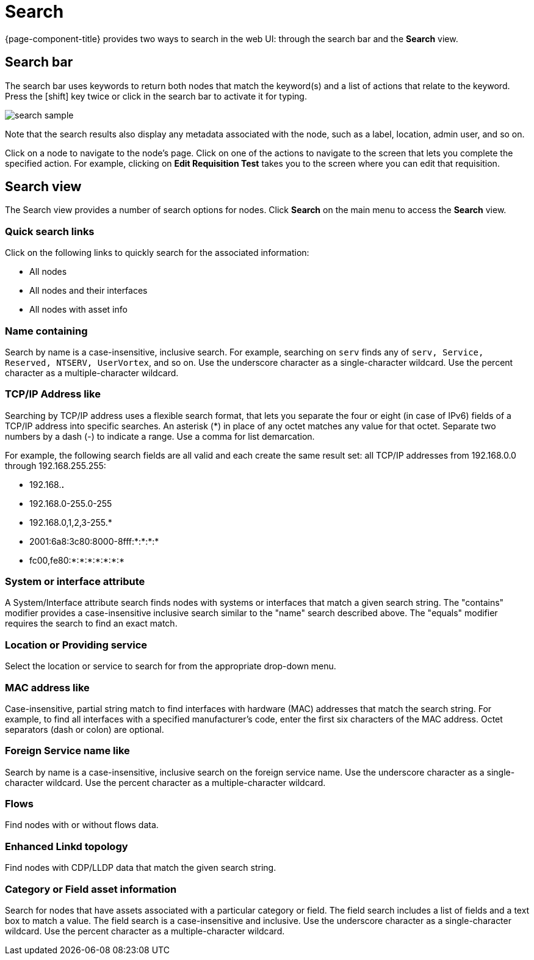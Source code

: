 [[search-functionality]]
= Search

{page-component-title} provides two ways to search in the web UI: through the search bar and the *Search* view.

== Search bar

The search bar uses keywords to return both nodes that match the keyword(s) and a list of actions that relate to the keyword.
Press the [shift] key twice or click in the search bar to activate it for typing.

image::search/search-sample.png[]

Note that the search results also display any metadata associated with the node, such as a label, location, admin user, and so on.

Click on a node to navigate to the node's page.
Click on one of the actions to navigate to the screen that lets you complete the specified action.
For example, clicking on *Edit Requisition Test* takes you to the screen where you can edit that requisition.

== Search view

The Search view provides a number of search options for nodes.
Click *Search* on the main menu to access the *Search* view.

=== Quick search links

Click on the following links to quickly search for the associated information:

* All nodes
* All nodes and their interfaces
* All nodes with asset info

=== Name containing

Search by name is a case-insensitive, inclusive search.
For example, searching on `serv` finds any of `serv, Service, Reserved, NTSERV, UserVortex`, and so on.
Use the underscore character as a single-character wildcard.
Use the percent character as a multiple-character wildcard.

=== TCP/IP Address like

Searching by TCP/IP address uses a flexible search format, that lets you separate the four or eight (in case of IPv6) fields of a TCP/IP address into specific searches.
An asterisk (*) in place of any octet matches any value for that octet.
Separate two numbers by a dash (-) to indicate a range.
Use a comma for list demarcation.

For example, the following search fields are all valid and each create the same result set: all TCP/IP addresses from 192.168.0.0 through 192.168.255.255:

* 192.168.*.*
* 192.168.0-255.0-255
* 192.168.0,1,2,3-255.*
* 2001:6a8:3c80:8000-8fff:*:*:*:*
* fc00,fe80:*:*:*:*:*:*:*

=== System or interface attribute

A System/Interface attribute search finds nodes with systems or interfaces that match a given search string.
The "contains" modifier provides a case-insensitive inclusive search similar to the "name" search described above.
The "equals" modifier requires the search to find an exact match.

=== Location or Providing service

Select the location or service to search for from the appropriate drop-down menu.

=== MAC address like
Case-insensitive, partial string match to find interfaces with hardware (MAC) addresses that match the search string.
For example, to find all interfaces with a specified manufacturer's code, enter the first six characters of the MAC address.
Octet separators (dash or colon) are optional.

=== Foreign Service name like
Search by name is a case-insensitive, inclusive search on the foreign service name.
Use the underscore character as a single-character wildcard.
Use the percent character as a multiple-character wildcard.

=== Flows
Find nodes with or without flows data.

=== Enhanced Linkd topology

Find nodes with CDP/LLDP data that match the given search string.

=== Category or Field asset information
Search for nodes that have assets associated with a particular category or field.
The field search includes a list of fields and a text box to match a value. 
The field search is a case-insensitive and inclusive.
Use the underscore character as a single-character wildcard.
Use the percent character as a multiple-character wildcard.
